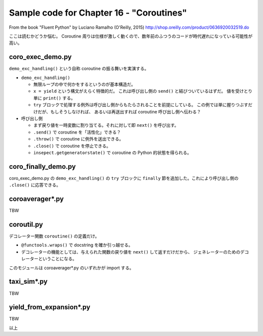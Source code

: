 ======================================================================
Sample code for Chapter 16 - "Coroutines"
======================================================================

From the book "Fluent Python" by Luciano Ramalho (O'Reilly, 2015)
http://shop.oreilly.com/product/0636920032519.do

ここは読むかどうか悩む。
Coroutine 周りは仕様が激しく動くので、数年前のふつうのコードが時代遅れになっている可能性が高い。

coro_exec_demo.py
======================================================================

``demo_exc_handling()`` という自称 coroutine の振る舞いを実演する。

* ``demo_exc_handling()``

  * 無限ループの中で何かをするというのが基本構造だ。
  * ``x = yield`` という構文がえらく特徴的だ。
    これは呼び出し側の ``send()`` と結びついているはずだ。
    値を受けとり単に ``print()`` する。
  * ``try`` ブロックで処理する例外は呼び出し側からもたらされることを前提にしている。
    この例では単に握りつぶすだけだが、もしそうしなければ、
    あるいは再送出すれば coroutine 呼び出し側へ伝わる？

* 呼び出し側

  * まず戻り値を一時変数に割り当てる。それに対して即 ``next()`` を呼び出す。
  * ``.send()`` で coroutine を「活性化」できる？
  * ``.throw()`` で coroutine に例外を送出できる。
  * ``.close()`` で coroutine を停止できる。
  * ``insepect.getgeneratorstate()`` で coroutine の Python 的状態を得られる。

coro_finally_demo.py
======================================================================

coro_exec_demo.py の ``demo_exc_handling()`` の ``try`` ブロックに
``finally`` 節を追加した。これにより呼び出し側の ``.close()`` に応答できる。

coroaverager*.py
======================================================================

TBW

coroutil.py
======================================================================

デコレーター関数 ``coroutine()`` の定義だけ。

* ``@functools.wraps()`` で docstring を確か引っ越せる。
* デコレーターの機能としては、与えられた関数の戻り値を ``next()`` して返すだけだから、
  ジェネレーターのためのデコレーターということになる。

このモジュールは coroaverager*.py のいずれかが import する。

taxi_sim*.py
======================================================================

TBW

yield_from_expansion*.py
======================================================================

TBW

以上
